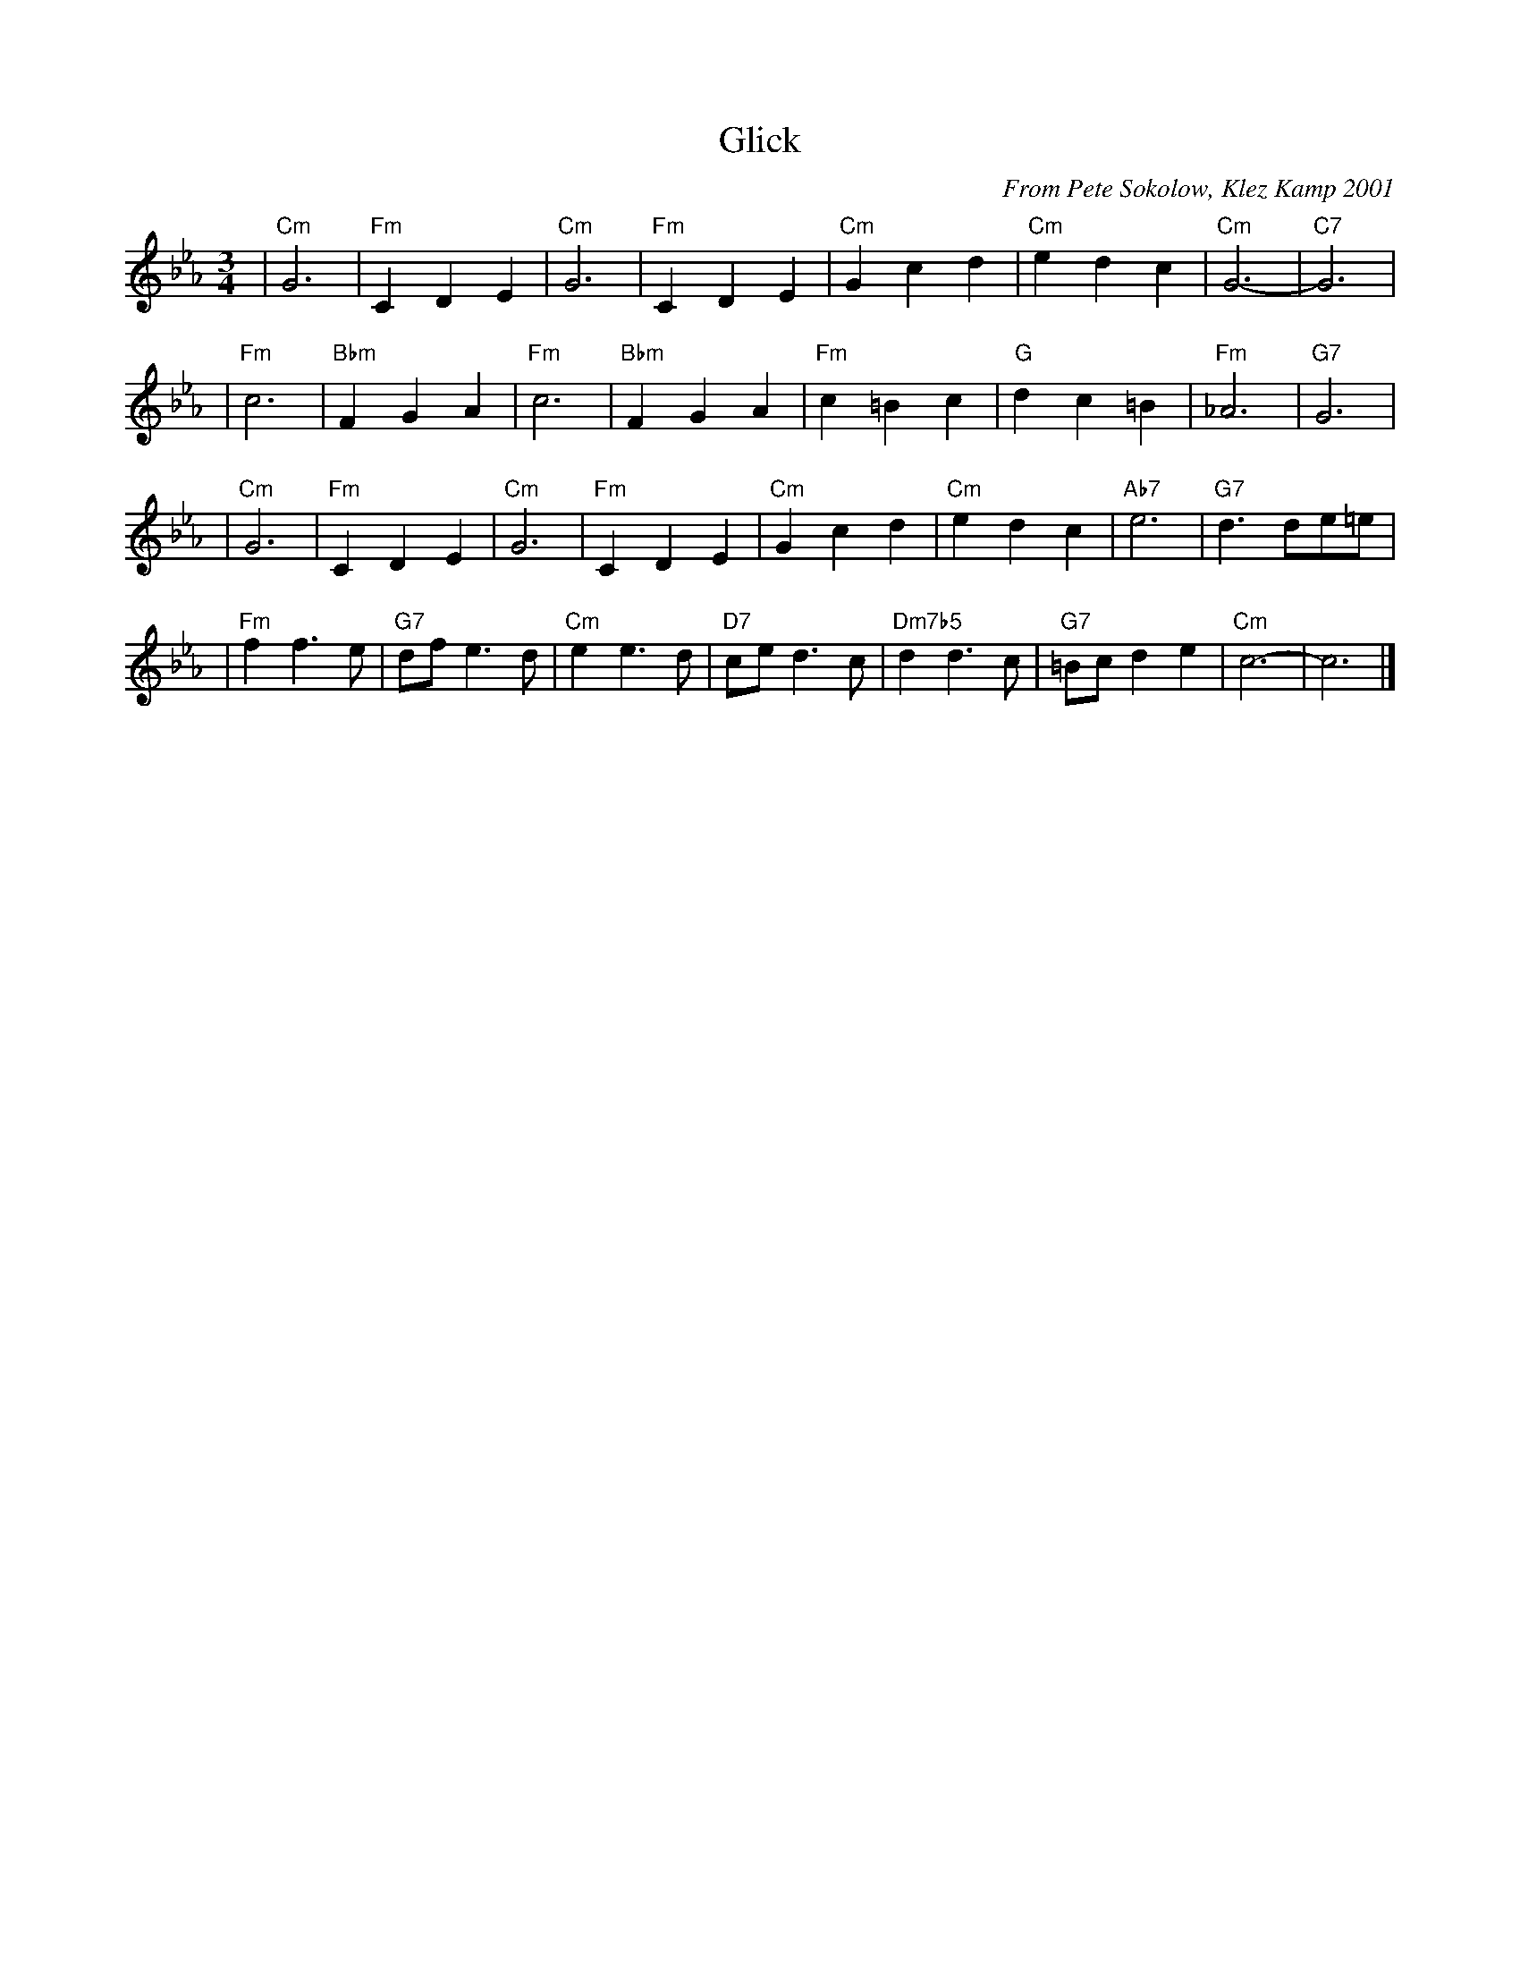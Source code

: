 X: 1
T: Glick
C: From Pete Sokolow, Klez Kamp 2001
R: Waltz
Z: Terry Traub
M: 3/4
L: 1/4
K: Cm
| "Cm"G3 | "Fm"C D E | "Cm"G3 | "Fm"C D E | "Cm"G c d | "Cm"e d c | "Cm"G3- | "C7"G3 |
| "Fm"c3 | "Bbm"F G A | "Fm"c3 | "Bbm"F G A | "Fm"c =B c | "G"d c =B | "Fm"_A3 | "G7"G3 |
| "Cm"G3 | "Fm"C D E | "Cm"G3 | "Fm"C D E | "Cm"G c d | "Cm"e d c | "Ab7"e3 | "G7"d3/d/e/=e/ |
| "Fm"f f>e | "G7"d/f/ e>d | "Cm"e e>d | "D7"c/e/ d>c | "Dm7b5"d d>c | "G7"=B/c/ d e | "Cm"c3- | c3 |]
